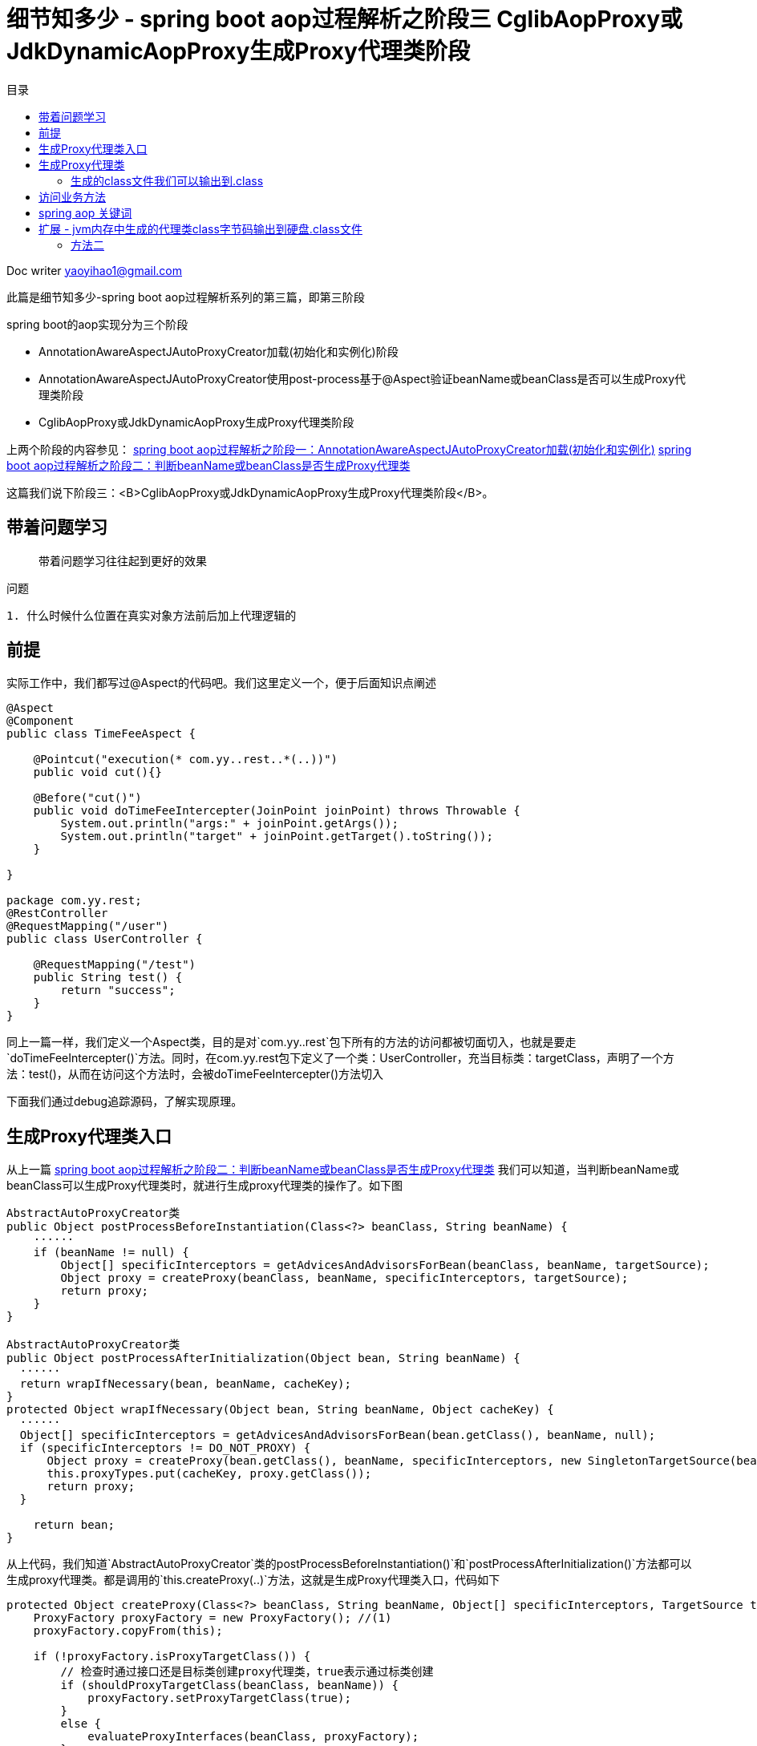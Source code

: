 = 细节知多少 - spring boot aop过程解析之阶段三 CglibAopProxy或JdkDynamicAopProxy生成Proxy代理类阶段
:toc: left
:toc-title: 目录
:tip-caption: 💡
:note-caption: ℹ️
:important-caption: ❗
:caution-caption: 🔥
:warning-caption: ⚠️
// :tip-caption: :bulb:
// :note-caption: :information_source:
// :important-caption: :heavy_exclamation_mark:	
// :caution-caption: :fire:
// :warning-caption: :warning:
:icons: font

Doc writer yaoyihao1@gmail.com

此篇是细节知多少-spring boot aop过程解析系列的第三篇，即第三阶段

spring boot的aop实现分为三个阶段

- AnnotationAwareAspectJAutoProxyCreator加载(初始化和实例化)阶段
- AnnotationAwareAspectJAutoProxyCreator使用post-process基于@Aspect验证beanName或beanClass是否可以生成Proxy代理类阶段
- CglibAopProxy或JdkDynamicAopProxy生成Proxy代理类阶段

上两个阶段的内容参见：
https://yaoyuanyy.github.io/2019/04/28/%E7%BB%86%E8%8A%82%E6%8A%A0%E5%87%BA%E8%A1%80%20-%20spring%20boot%20aop%E5%8A%A8%E6%80%81%E4%BB%A3%E7%90%86%E8%A7%A3%E6%9E%90%E4%B9%8B%E9%98%B6%E6%AE%B5%E4%B8%89/[spring boot aop过程解析之阶段一：AnnotationAwareAspectJAutoProxyCreator加载(初始化和实例化)]
https://yaoyuanyy.github.io/2019/04/28/%E7%BB%86%E8%8A%82%E6%8A%A0%E5%87%BA%E8%A1%80%20-%20spring%20boot%20aop%E5%8A%A8%E6%80%81%E4%BB%A3%E7%90%86%E8%A7%A3%E6%9E%90%E4%B9%8B%E9%98%B6%E6%AE%B5%E4%B8%89/[spring boot aop过程解析之阶段二：判断beanName或beanClass是否生成Proxy代理类]


这篇我们说下阶段三：<B>CglibAopProxy或JdkDynamicAopProxy生成Proxy代理类阶段</B>。

== 带着问题学习

> 带着问题学习往往起到更好的效果



问题
----
1. 什么时候什么位置在真实对象方法前后加上代理逻辑的

----

== 前提

实际工作中，我们都写过@Aspect的代码吧。我们这里定义一个，便于后面知识点阐述
----
@Aspect
@Component
public class TimeFeeAspect {

    @Pointcut("execution(* com.yy..rest..*(..))")
    public void cut(){}

    @Before("cut()")
    public void doTimeFeeIntercepter(JoinPoint joinPoint) throws Throwable {
        System.out.println("args:" + joinPoint.getArgs());
        System.out.println("target" + joinPoint.getTarget().toString());
    }

}

package com.yy.rest;
@RestController
@RequestMapping("/user")
public class UserController {

    @RequestMapping("/test")
    public String test() {
        return "success";
    }
}
----

同上一篇一样，我们定义一个Aspect类，目的是对`com.yy..rest`包下所有的方法的访问都被切面切入，也就是要走`doTimeFeeIntercepter()`方法。同时，在com.yy.rest包下定义了一个类：UserController，充当目标类：targetClass，声明了一个方法：test()，从而在访问这个方法时，会被doTimeFeeIntercepter()方法切入

下面我们通过debug追踪源码，了解实现原理。

== 生成Proxy代理类入口

从上一篇 https://yaoyuanyy.github.io/2019/04/28/%E7%BB%86%E8%8A%82%E6%8A%A0%E5%87%BA%E8%A1%80%20-%20spring%20boot%20aop%E5%8A%A8%E6%80%81%E4%BB%A3%E7%90%86%E8%A7%A3%E6%9E%90%E4%B9%8B%E9%98%B6%E6%AE%B5%E4%B8%89[spring boot aop过程解析之阶段二：判断beanName或beanClass是否生成Proxy代理类] 我们可以知道，当判断beanName或beanClass可以生成Proxy代理类时，就进行生成proxy代理类的操作了。如下图

----
AbstractAutoProxyCreator类
public Object postProcessBeforeInstantiation(Class<?> beanClass, String beanName) {
    ······
    if (beanName != null) {
        Object[] specificInterceptors = getAdvicesAndAdvisorsForBean(beanClass, beanName, targetSource);
        Object proxy = createProxy(beanClass, beanName, specificInterceptors, targetSource);
        return proxy;
    }
}

AbstractAutoProxyCreator类
public Object postProcessAfterInitialization(Object bean, String beanName) {
  ······
  return wrapIfNecessary(bean, beanName, cacheKey);
}
protected Object wrapIfNecessary(Object bean, String beanName, Object cacheKey) {
  ······
  Object[] specificInterceptors = getAdvicesAndAdvisorsForBean(bean.getClass(), beanName, null);
  if (specificInterceptors != DO_NOT_PROXY) {
      Object proxy = createProxy(bean.getClass(), beanName, specificInterceptors, new SingletonTargetSource(bean));
      this.proxyTypes.put(cacheKey, proxy.getClass());
      return proxy;
  }

    return bean;
}
----
从上代码，我们知道`AbstractAutoProxyCreator`类的postProcessBeforeInstantiation()`和`postProcessAfterInitialization()`方法都可以生成proxy代理类。都是调用的`this.createProxy(..)`方法，这就是生成Proxy代理类入口，代码如下
----
protected Object createProxy(Class<?> beanClass, String beanName, Object[] specificInterceptors, TargetSource targetSource) {
    ProxyFactory proxyFactory = new ProxyFactory(); //(1)
    proxyFactory.copyFrom(this);

    if (!proxyFactory.isProxyTargetClass()) {
        // 检查时通过接口还是目标类创建proxy代理类，true表示通过标类创建
        if (shouldProxyTargetClass(beanClass, beanName)) {
            proxyFactory.setProxyTargetClass(true);
        }
        else {
            evaluateProxyInterfaces(beanClass, proxyFactory);
        }
    }

    Advisor[] advisors = buildAdvisors(beanName, specificInterceptors);//(2)
    proxyFactory.addAdvisors(advisors);
    proxyFactory.setTargetSource(targetSource);
    customizeProxyFactory(proxyFactory);

    proxyFactory.setFrozen(this.freezeProxy);
    if (advisorsPreFiltered()) {
        proxyFactory.setPreFiltered(true);
    }

    return proxyFactory.getProxy(getProxyClassLoader());
}
----
首先创建了一个`ProxyFactory`，看名字就知道含义：proxy的工厂。注意这句代码`proxyFactory.copyFrom(this)`，其中的this为`AnnotationAwareAspectJAutoProxyCreator`对象，还记得吗，spring项目初始化时，aop相关实例化`xxxProxyAutoConfiguration`就是`AnnotationAwareAspectJAutoProxyCreator`类，他的`proxyTargetClass`和`exposeProxy`等属性通过`proxyFactory.copyFrom(this)`传递给`proxyFactory`属性。
然后通过`buildAdvisors(beanName, specificInterceptors)`方法构建advisor,看他的`specificInterceptors`参数，往上追溯可以知道是post-process方法传递进来的，结合 https://yaoyuanyy.github.io/2019/04/28/%E7%BB%86%E8%8A%82%E6%8A%A0%E5%87%BA%E8%A1%80%20-%20spring%20boot%20aop%E5%8A%A8%E6%80%81%E4%BB%A3%E7%90%86%E8%A7%A3%E6%9E%90%E4%B9%8B%E9%98%B6%E6%AE%B5%E4%B8%89/[spring boot aop过程解析之阶段二：判断beanName或beanClass是否生成Proxy代理类] ，我们可以知道specificInterceptors之一就是`InstantiationModelAwarePointcutAdvisorImpl`实例。所以生成的`advisors`包含`InstantiationModelAwarePointcutAdvisorImpl`实例，同时将`advisors`赋值给`proxyFactory.addAdvisors(advisors)`。接下来，通过`proxyFactory.getProxy(getProxyClassLoader())`生成proxy代理类

== 生成Proxy代理类
看下`proxyFactory.getProxy(getProxyClassLoader())`内部实现
----
public Object getProxy(ClassLoader classLoader) {
    return createAopProxy().getProxy(classLoader);
}
----
只有一行代码，但是确包含很多内容，`createAopProxy()`是一部分；`getProxy(classLoader)`是另一部分

先说`createAopProxy()`，看内部实现
----
ProxyFactory类
protected final synchronized AopProxy createAopProxy() {
    return getAopProxyFactory().createAopProxy(this);
}

public AopProxyFactory getAopProxyFactory() {
    // aopProxyFactory = new DefaultAopProxyFactory()
    return this.aopProxyFactory;
}

// DefaultAopProxyFactory类
public AopProxy createAopProxy(AdvisedSupport config) throws AopConfigException {
    if (config.isOptimize() || config.isProxyTargetClass() || hasNoUserSuppliedProxyInterfaces(config)) {
        Class<?> targetClass = config.getTargetClass();
        if (targetClass.isInterface() || Proxy.isProxyClass(targetClass)) {
            return new JdkDynamicAopProxy(config);
        }
        return new ObjenesisCglibAopProxy(config);
    }
    else {
        return new JdkDynamicAopProxy(config);
    }
}
----
`createAopProxy方法`正式创建xxxAopProxy了，到底是创建Jdk动态代理还是cglib动态代理呢，看条件，条件之一`proxyTargetClass`的值是我们所能控制的，因为可以在我们的项目启动类中加入类似
`@EnableAspectJAutoProxy(proxyTargetClass = true, exposeProxy = true)`的配置。这是全局设置。还有每次创建proxy的设置：`shouldProxyTargetClass(beanClass, beanName)`，逻辑为beanName有没有接口，有接口`proxyTargetClass=false`；没有接口，`proxyTargetClass=true`。对于我们开头定义的`UserController`，由于没有接口，所以生成代理时是cglib代理，即`new ObjenesisCglibAopProxy(config)`，看其及父类构造函数
----
public CglibAopProxy(AdvisedSupport config){
    this.advised = config;
    this.advisedDispatcher = new AdvisedDispatcher(this.advised);
}
----
`AdvisedSupport`是`proxyFactory`的父类，`CglibAopProxy`拥有一个`AdvisedSupport`类型的advised属性，而这个advised拥有`advisors`、`proxyTargetClass`、`exposeProxy`等，所以`CglibAopProxy`就等于有了`advisors`、`proxyTargetClass`、`exposeProxy`。

aopProxy已经创建了，下面说另一部分：getProxy(classLoader)，看内部代码
----
CglibAopProxy类
public Object getProxy(ClassLoader classLoader) {
    Class<?> rootClass = this.advised.getTargetClass();
    Class<?> proxySuperClass = rootClass;
    // 这里判断rootClass是否是Cglib代理所产生的类（内部判断rootClass的className是否包含$$）
    if (ClassUtils.isCglibProxyClass(rootClass)) {
        proxySuperClass = rootClass.getSuperclass();
        Class<?>[] additionalInterfaces = rootClass.getInterfaces();
        for (Class<?> additionalInterface : additionalInterfaces) {
            this.advised.addInterface(additionalInterface);
        }
    }

    // 方法校验，final方法不能被代理，记录日志
    validateClassIfNecessary(proxySuperClass, classLoader);

    // Configure CGLIB Enhancer...
    Enhancer enhancer = createEnhancer();
    if (classLoader != null) {
        enhancer.setClassLoader(classLoader);
        if (classLoader instanceof SmartClassLoader &&
                ((SmartClassLoader) classLoader).isClassReloadable(proxySuperClass)) {
            enhancer.setUseCache(false);
        }
    }
    enhancer.setSuperclass(proxySuperClass);
    enhancer.setInterfaces(AopProxyUtils.completeProxiedInterfaces(this.advised));
    enhancer.setNamingPolicy(SpringNamingPolicy.INSTANCE);
    enhancer.setStrategy(new ClassLoaderAwareUndeclaredThrowableStrategy(classLoader));

    Callback[] callbacks = getCallbacks(rootClass);
    Class<?>[] types = new Class<?>[callbacks.length];
    for (int x = 0; x < types.length; x++) {
        types[x] = callbacks[x].getClass();
    }
    // fixedInterceptorMap only populated at this point, after getCallbacks call above
    enhancer.setCallbackFilter(new ProxyCallbackFilter(
            this.advised.getConfigurationOnlyCopy(), this.fixedInterceptorMap, this.fixedInterceptorOffset));
    enhancer.setCallbackTypes(types);

    // Generate the proxy class and create a proxy instance.
    return createProxyClassAndInstance(enhancer, callbacks);
}
----
`getProxy()方法会创建一个`Enhancer`对象，这个工具类负责生成代理类的class，只不过这个class不是文本的形式，而是在内存中。`Enhancer`会被赋值生成proxy代理类是用于的属性，说下这些属性即作用
- superclass：目标类
- Interfaces：目标类和代理类的接口
- namingPolicy：生成代理类名称策略, 如"xxx\$\$EnhancerBySpringCGLIB$$d2e4a5ae"这个文本形式就是namingPolicy生成的
- strategy：生成代理类class策略
- callbackFilter：设置对不同方法执行不同的回调逻辑，或者根本不执行回调
- callBackTypes：都会赋值给Enhancer对象用于生成Proxy代理类。callBackTypes就是aop interceptor，CGLIB中对于方法的拦截是通过将自定义的拦截器（实现MethodInterceptor接口）加入Callback中并在调用代理时直接激活拦截器中的intercept方法来实现的，DynamicAdvisedInterceptor继承自MethodInterceptor，而包含AspectJMethodBeforeAdvice的advised属性又封装在DynamicAdvisedInterceptor中，DynamicAdvisedInterceptor又赋值到callBack。所以当我们curl访问目标类方法时会被proxy代理类的拦截器拦截，继而会走切面的AspectJMethodBeforeAdvice对象的方法执行切面逻辑。下面就详细下CallbackTypes，看getCallbacks方法代码，如下
----
private Callback[] getCallbacks(Class<?> rootClass) throws Exception {
    // Parameters used for optimization choices...
    boolean exposeProxy = this.advised.isExposeProxy();
    boolean isFrozen = this.advised.isFrozen();
    boolean isStatic = this.advised.getTargetSource().isStatic();

    // Choose an "aop" interceptor (used for AOP calls).
    Callback aopInterceptor = new DynamicAdvisedInterceptor(this.advised);

    // Choose a "straight to target" interceptor. (used for calls that are
    // unadvised but can return this). May be required to expose the proxy.
    Callback targetInterceptor;
    if (exposeProxy) {
        targetInterceptor = isStatic ?
                new StaticUnadvisedExposedInterceptor(this.advised.getTargetSource().getTarget()) :
                new DynamicUnadvisedExposedInterceptor(this.advised.getTargetSource());
    }
    else {
        targetInterceptor = isStatic ?
                new StaticUnadvisedInterceptor(this.advised.getTargetSource().getTarget()) :
                new DynamicUnadvisedInterceptor(this.advised.getTargetSource());
    }

    // Choose a "direct to target" dispatcher (used for
    // unadvised calls to static targets that cannot return this).
    Callback targetDispatcher = isStatic ?
            new StaticDispatcher(this.advised.getTargetSource().getTarget()) : new SerializableNoOp();

    Callback[] mainCallbacks = new Callback[] {
            aopInterceptor,  // for normal advice
            targetInterceptor,  // invoke target without considering advice, if optimized
            new SerializableNoOp(),  // no override for methods mapped to this
            targetDispatcher, this.advisedDispatcher,
            new EqualsInterceptor(this.advised),
            new HashCodeInterceptor(this.advised)
    };

    Callback[] callbacks;
}
----
可以看到，`mainCallbacks`是最终生成的callbacks，包含7个callback，属于几类，分别说下
- DynamicAdvisedInterceptor：核心的aop interceptor，aspect的AspectJMethodBeforeAdvice就被赋值在这里。访问业务方法时就会先访问DynamicAdvisedInterceptor的intercept方法，详情看此方法
- StaticUnadvisedExposedInterceptor：用于没有advice chain的静态目标
- SerializableNoOp 什么操作也不做，代理类直接调用被代理的方法不进行拦截
- Dispatcher 每次调用都会重新加载被代理的对象
···
下面看下getProxy方法`createProxyClassAndInstance`方法，这个方法创建proxy class并实例化为instance，看下内部代码
----
protected Object createProxyClassAndInstance(Enhancer enhancer, Callback[] callbacks) {
    // 创建class
    Class<?> proxyClass = enhancer.createClass();
    // 实例化proxyClass为instance
    Object proxyInstance = proxyInstance = objenesis.newInstance(proxyClass, enhancer.getUseCache());
    ((Factory) proxyInstance).setCallbacks(callbacks);
    return proxyInstance;
}

private Object createHelper() {
    Object key = KEY_FACTORY.newInstance(this.superclass != null ? this.superclass.getName() : null, ReflectUtils.getNames(this.interfaces), this.filter == ALL_ZERO ? null : new WeakCacheKey(this.filter), this.callbackTypes, this.useFactory, this.interceptDuringConstruction, this.serialVersionUID);
    Object result = super.create(key);
    return result;
}

protected Object create(Object key) {
    ClassLoader loader = this.getClassLoader();
    Map<ClassLoader, AbstractClassGenerator.ClassLoaderData> cache = CACHE;
    AbstractClassGenerator.ClassLoaderData data = (AbstractClassGenerator.ClassLoaderData)cache.get(loader);
    // 此处又使用了双重检查机制(double check and synchronized)来避免锁竞争，这个机制在java和spring中多次使用
    if (data == null) {
        synchronized(AbstractClassGenerator.class) {
            data = (AbstractClassGenerator.ClassLoaderData)cache.get(loader);
            if (data == null) {
                data = new AbstractClassGenerator.ClassLoaderData(loader);
            }
        }
    }
    this.key = key;
    // 获取class
    Object obj = data.get(this, this.getUseCache());
    return obj instanceof Class ? this.firstInstance((Class)obj) : this.nextInstance(obj);
}

public Object get(AbstractClassGenerator gen, boolean useCache) {
    if (!useCache) {
        // 生成代理类
        return gen.generate(this);
    } else {
        Object cachedValue = this.generatedClasses.get(gen);
        return gen.unwrapCachedValue(cachedValue);
    }
}

protected V createEntry(final K key, KK cacheKey, Object v) {
    FutureTask task = new FutureTask(new Callable<V>() {
            public V call() throws Exception {
                // 异步执行下面的generate()方法
                return LoadingCache.this.loader.apply(key);
            }
        });
    }
    task.run();
    return ask.get();
}

// future新起了一个线程来完成这个生成逻辑
protected Class generate(AbstractClassGenerator.ClassLoaderData data) {
    String className;
    synchronized(classLoader) {
        // 声明代理类的名字
        className = this.generateClassName(data.getUniqueNamePredicate());
    }
    // 使用指定策略生成代理类字节流数组
    byte[] b = this.strategy.generate(this);
    className = ClassNameReader.getClassName(new ClassReader(b));
    // 生成代理类
    gen = ReflectUtils.defineClass(className, b, classLoader, protectionDomain);

    return gen;
}

private String generateClassName(Predicate nameTestPredicate) {
    // 使用指定的name生成政策生成代理类的名字
    return this.namingPolicy.getClassName(this.namePrefix, this.source.name, this.key, nameTestPredicate);
}

public String getClassName(String prefix, String source, Object key, Predicate names) {
    if (prefix == null) {
        prefix = "org.springframework.cglib.empty.Object";
    } else if (prefix.startsWith("java")) {
        prefix = "$" + prefix;
    }

    String base = prefix + "$$" + source.substring(source.lastIndexOf(46) + 1) + this.getTag() + "$$" + Integer.toHexString(STRESS_HASH_CODE ? 0 : key.hashCode());
    String attempt = base;

    for(int var7 = 2; names.evaluate(attempt); attempt = base + "_" + var7++) {
    }

    return attempt;
}
----

上述代码着重贴了proxy代理类的名字的生成过程，这是平时你debug代理类时常看见的名字。所以了解名字的生成过程有助于你理解更深层的东西。

=== 生成的class文件我们可以输出到.class
到这，proxy代理类的生成过程就说完了，整个过程生成的代理类都是在内存的，我们可以通过设置，将内存中生成的代理类class字节码输出到硬盘的.class文件中，输出到.class的方法见文末`扩展`部分
----
package com.yy.rest;

import **

public class UserController$$EnhancerBySpringCGLIB$$bd9c2334 extends UserController implements SpringProxy, Advised, Factory {
    private boolean CGLIB$BOUND;
    public static Object CGLIB$FACTORY_DATA;
    private static final ThreadLocal CGLIB$THREAD_CALLBACKS;
    private static final Callback[] CGLIB$STATIC_CALLBACKS;
    private MethodInterceptor CGLIB$CALLBACK_0;
    private MethodInterceptor CGLIB$CALLBACK_1;
    private NoOp CGLIB$CALLBACK_2;
    private Dispatcher CGLIB$CALLBACK_3;
    private Dispatcher CGLIB$CALLBACK_4;
    private MethodInterceptor CGLIB$CALLBACK_5;
    private MethodInterceptor CGLIB$CALLBACK_6;
    private static Object CGLIB$CALLBACK_FILTER;
    private static final Method CGLIB$test$0$Method;
    private static final MethodProxy CGLIB$test$0$Proxy;
    private static final Object[] CGLIB$emptyArgs;
    private static final Method CGLIB$queryOne$1$Method;
    private static final MethodProxy CGLIB$queryOne$1$Proxy;
    private static final Method CGLIB$hello$2$Method;
    private static final MethodProxy CGLIB$hello$2$Proxy;
    private static final Method CGLIB$equals$3$Method;
    private static final MethodProxy CGLIB$equals$3$Proxy;
    private static final Method CGLIB$toString$4$Method;
    private static final MethodProxy CGLIB$toString$4$Proxy;
    private static final Method CGLIB$hashCode$5$Method;
    private static final MethodProxy CGLIB$hashCode$5$Proxy;
    private static final Method CGLIB$clone$6$Method;
    private static final MethodProxy CGLIB$clone$6$Proxy;

     

    final String CGLIB$test$0() {
        return super.test();
    }

    public final String test() {
        try {
            MethodInterceptor var10000 = this.CGLIB$CALLBACK_0;
            if (var10000 == null) {
                CGLIB$BIND_CALLBACKS(this);
                var10000 = this.CGLIB$CALLBACK_0;
            }
            // var10000实际上是DynamicAdvisedInterceptor类
            return var10000 != null ? (String)var10000.intercept(this, CGLIB$test$0$Method, CGLIB$emptyArgs, CGLIB$test$0$Proxy) : super.test();
        } catch (Error | RuntimeException var1) {
            throw var1;
        } catch (Throwable var2) {
            throw new UndeclaredThrowableException(var2);
        }
    }

    ......
}
----
这里只列出了test方法的代码，还有很多其他的方法代码，运行你的代码就可以看到全部了

== 访问业务方法

下面我们看下访问controller方法时是怎样走入代理类的方法的，又怎么进入切面的方法的，最后又是怎么进去目标方法的

在浏览器或者命令行访问链接：http://localhost:20282/user/test。通过下图的调用栈可以看到
image::https://raw.githubusercontent.com/yaoyuanyy/MarkdownPhotos/master/img/20201129083820.png[20201129083820]
首先访问了`UserController`代理类：`UserController\$\$EnhancerBySpringCGLIB$$bd9c2334`的方法，从`UserController\$\$EnhancerBySpringCGLIB\$\$bd9c2334`的源码我们知道，它的test方法内引用了`MethodInterceptor`类型属性，所以调用了`DynamicAdvisedInterceptor.intercept()`方法。我们看下这个方法的内部
----
public Object intercept(Object proxy, Method method, Object[] args, MethodProxy methodProxy) throws Throwable {
    try {
       
        oldProxy = AopContext.setCurrentProxy(proxy);
        targetClass = target.getClass();
       
        // 获取MethodInterceptor集合，而相应的MethodInterceptor包含对应的Advice类型属性
        List<Object> chain = this.advised.getInterceptorsAndDynamicInterceptionAdvice(method, targetClass); // (1)
        
        if (chain.isEmpty() && Modifier.isPublic(method.getModifiers())) {
            // 直接调用目标方法
            retVal = methodProxy.invoke(target, argsToUse);
        }
        else {
            // We need to create a method invocation...
            retVal = new CglibMethodInvocation(proxy, target, method, args, targetClass, chain, methodProxy).proceed();// (2)
        }
        retVal = processReturnType(proxy, target, method, retVal);
        return retVal;
    }
    finally {
       AopContext.setCurrentProxy(oldProxy);
    }
}

----
方法(1)处获取`MethodIntercetor`集合，从而获取对应的`dvice`集合，如下图
image::https://raw.githubusercontent.com/yaoyuanyy/MarkdownPhotos/master/img/20201129084042.png[20201129084042]


方法(2)处创建一个`CglibMethodInvocation`，`CglibMethodInvocation`拥有一个`MethodInterceptor`集合，通过`proceed()`方法执行`interceptor chain`。所有这里运用了一个设计模式：<font color=green size=4>责任链模式的变种</font>，类似`tomcat filter`的形式。
具体如下，运行这个链的入口是`DynamicAdvisedInterceptor.intercept()`。这个方法会获取interceptor集合，然后创建一个`CglibMethodInvocation`对象，并把interceptor集合传递给`CglibMethodInvocation`对象的`interceptorsAndDynamicMethodMatchers`属性， 然后调用`CglibMethodInvocation`对象的proceed()，proceed()会遍历`interceptorsAndDynamicMethodMatchers(其实就是interceptor集合)`从而执行每个`interceptor.invoke(MethodInvocation)`自身的逻辑，因为这个时候`MethodInvocation`会传递给`invoke`方法，所以每一个`invoke`方法内部都会执行`MethodInvocation.proceed()`，从而这样形成了一个链式的调用关系。我们看下链式代码结构
----
MethodInvocation类
public Object proceed() throws Throwable {
    // 链式调用终结点
    if (this.currentInterceptorIndex == this.interceptorsAndDynamicMethodMatchers.size() - 1) {
        return invokeJoinpoint();
    }
    // 从interceptor集合中获取一个interceptor
    Object interceptorOrInterceptionAdvice =
            this.interceptorsAndDynamicMethodMatchers.get(++this.currentInterceptorIndex);
    // 调用这个interceptor.invoke方法，开始走链了
    return ((MethodInterceptor) interceptorOrInterceptionAdvice).invoke(this);
}
MethodInterceptor类
public interface MethodInterceptor extends Interceptor {
    
    Object invoke(MethodInvocation invocation) throws Throwable;
}

MethodInterceptor实现类
public Object invoke(MethodInvocation mi) throws Throwable {
    // 又调回MethodInvocation.proceed()方法
    return mi.proceed();
}

----
以上就是链式调用的代码结构，现在通过结构流程图的方法更直观的看下
todo


因为这里我们只有一个interceptor，所以只执行它了，如下图
image::https://raw.githubusercontent.com/yaoyuanyy/MarkdownPhotos/master/img/20201129084156.png[20201129084156]

从图中我们知道，调用了`MethodBeforeAdvice.before()`方法，`MethodBeforeAdvice`持有`aspectJAdviceMethod`属性，这个`aspectJAdviceMethod`其实就`TimeFeeAspect.doTimeFeeIntercepter()`方法，所以before方法会进去我们定义的Aspect切面，从而实现了切入方法的功能

== spring aop 关键词
现在我们走了一遍spring aop生成代理类的逻辑和代码实现方式，感觉门清了。但千万不要忽略时间老人的魔力，不久的以后你可能没有这么清晰的记忆了，一些点可能已经忘记了。这个时候关键词会给你指引和作为回忆的钥匙
spring aop 关键词

1. AdvisedSupport
----
1. Base class for AOP proxy configuration managers
2. ProxyConfig的子类，又是ProxyFactory的父类
3. 包含Advisor，而advisor又包含advice
----

2.AbstractAutoProxyCreator
----
1. 前后置方法生成代理类逻辑
2. postProcessBeforeInstantiation()
3. postProcessAfterInitialization()
----

3.InstantiationModelAwarePointcutAdvisor
----
看名字知道他是一个advisor，是它携带者pointcut和advice，从abstractAutoProxyCreater的后置方法传递给到ProxyFacatory，再传递到CglibMethodInvocation中
1. 包含pointcut(expression)
2. 包含advice：TimeFeeAspect.doTimeFeeIntercepter
----

4. MethodInterceptor内部类DynamicAdvisedInterceptor
----
DynamicAdvisedInterceptor是interceptor责任链模式的开始处。代理类把它切入到真实对象方法前后，执行切入功能
----

5. MethodBeforeAdvice

== 扩展 - jvm内存中生成的代理类class字节码输出到硬盘.class文件

以下两种方法的代码放在main方法中
==== 方法一
----
该设置用于输出cglib动态代理产生的类
System.setProperty(DebuggingClassWriter.DEBUG_LOCATION_PROPERTY, "/Users/xx/skyler");

该设置用于输出jdk动态代理产生的类，输出的文件路径为your project下。如我的项目是java_example, $ProxyX.class在java_example/com/sun/proxy/下
System.getProperties().put("sun.misc.ProxyGenerator.saveGeneratedFiles", "true");
----
 

=== 方法二
----
writeProxyClass2File("/Users/xx/skyler/project/mytest/java_example/target/classes/com/yy/example/pattern_mode/structure/proxy/dynamic_proxy/spring_aop/$Proxy2.class");

/**
  * 将内存中的$ProxyX对象生成$ProxyX.class文件存放到指定的硬盘位置
  *
  * @param outPath 存放到的硬盘位置
  */
public static void writeProxyClass2File(String outPath) {
    byte[] bytes = ProxyGenerator.generateProxyClass("$Proxy2", new Class[]{House.class});
    try (OutputStream outputStream = new FileOutputStream(new File(outPath))) {
        outputStream.write(bytes);
        outputStream.flush();
    } catch (FileNotFoundException e) {
        e.printStackTrace();
    } catch (IOException e) {
        e.printStackTrace();
    }
}
----  